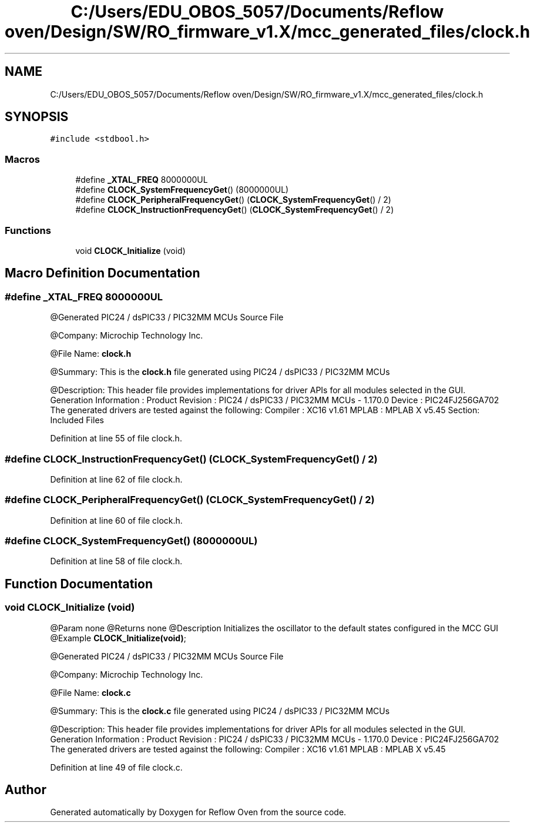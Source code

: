 .TH "C:/Users/EDU_OBOS_5057/Documents/Reflow oven/Design/SW/RO_firmware_v1.X/mcc_generated_files/clock.h" 3 "Wed Feb 24 2021" "Version 1.0" "Reflow Oven" \" -*- nroff -*-
.ad l
.nh
.SH NAME
C:/Users/EDU_OBOS_5057/Documents/Reflow oven/Design/SW/RO_firmware_v1.X/mcc_generated_files/clock.h
.SH SYNOPSIS
.br
.PP
\fC#include <stdbool\&.h>\fP
.br

.SS "Macros"

.in +1c
.ti -1c
.RI "#define \fB_XTAL_FREQ\fP   8000000UL"
.br
.ti -1c
.RI "#define \fBCLOCK_SystemFrequencyGet\fP()   (8000000UL)"
.br
.ti -1c
.RI "#define \fBCLOCK_PeripheralFrequencyGet\fP()   (\fBCLOCK_SystemFrequencyGet\fP() / 2)"
.br
.ti -1c
.RI "#define \fBCLOCK_InstructionFrequencyGet\fP()   (\fBCLOCK_SystemFrequencyGet\fP() / 2)"
.br
.in -1c
.SS "Functions"

.in +1c
.ti -1c
.RI "void \fBCLOCK_Initialize\fP (void)"
.br
.in -1c
.SH "Macro Definition Documentation"
.PP 
.SS "#define _XTAL_FREQ   8000000UL"
@Generated PIC24 / dsPIC33 / PIC32MM MCUs Source File
.PP
@Company: Microchip Technology Inc\&.
.PP
@File Name: \fBclock\&.h\fP
.PP
@Summary: This is the \fBclock\&.h\fP file generated using PIC24 / dsPIC33 / PIC32MM MCUs
.PP
@Description: This header file provides implementations for driver APIs for all modules selected in the GUI\&. Generation Information : Product Revision : PIC24 / dsPIC33 / PIC32MM MCUs - 1\&.170\&.0 Device : PIC24FJ256GA702 The generated drivers are tested against the following: Compiler : XC16 v1\&.61 MPLAB : MPLAB X v5\&.45 Section: Included Files 
.PP
Definition at line 55 of file clock\&.h\&.
.SS "#define CLOCK_InstructionFrequencyGet()   (\fBCLOCK_SystemFrequencyGet\fP() / 2)"

.PP
Definition at line 62 of file clock\&.h\&.
.SS "#define CLOCK_PeripheralFrequencyGet()   (\fBCLOCK_SystemFrequencyGet\fP() / 2)"

.PP
Definition at line 60 of file clock\&.h\&.
.SS "#define CLOCK_SystemFrequencyGet()   (8000000UL)"

.PP
Definition at line 58 of file clock\&.h\&.
.SH "Function Documentation"
.PP 
.SS "void CLOCK_Initialize (void)"
@Param none @Returns none @Description Initializes the oscillator to the default states configured in the MCC GUI @Example \fBCLOCK_Initialize(void)\fP;
.PP
@Generated PIC24 / dsPIC33 / PIC32MM MCUs Source File
.PP
@Company: Microchip Technology Inc\&.
.PP
@File Name: \fBclock\&.c\fP
.PP
@Summary: This is the \fBclock\&.c\fP file generated using PIC24 / dsPIC33 / PIC32MM MCUs
.PP
@Description: This header file provides implementations for driver APIs for all modules selected in the GUI\&. Generation Information : Product Revision : PIC24 / dsPIC33 / PIC32MM MCUs - 1\&.170\&.0 Device : PIC24FJ256GA702 The generated drivers are tested against the following: Compiler : XC16 v1\&.61 MPLAB : MPLAB X v5\&.45 
.PP
Definition at line 49 of file clock\&.c\&.
.SH "Author"
.PP 
Generated automatically by Doxygen for Reflow Oven from the source code\&.
